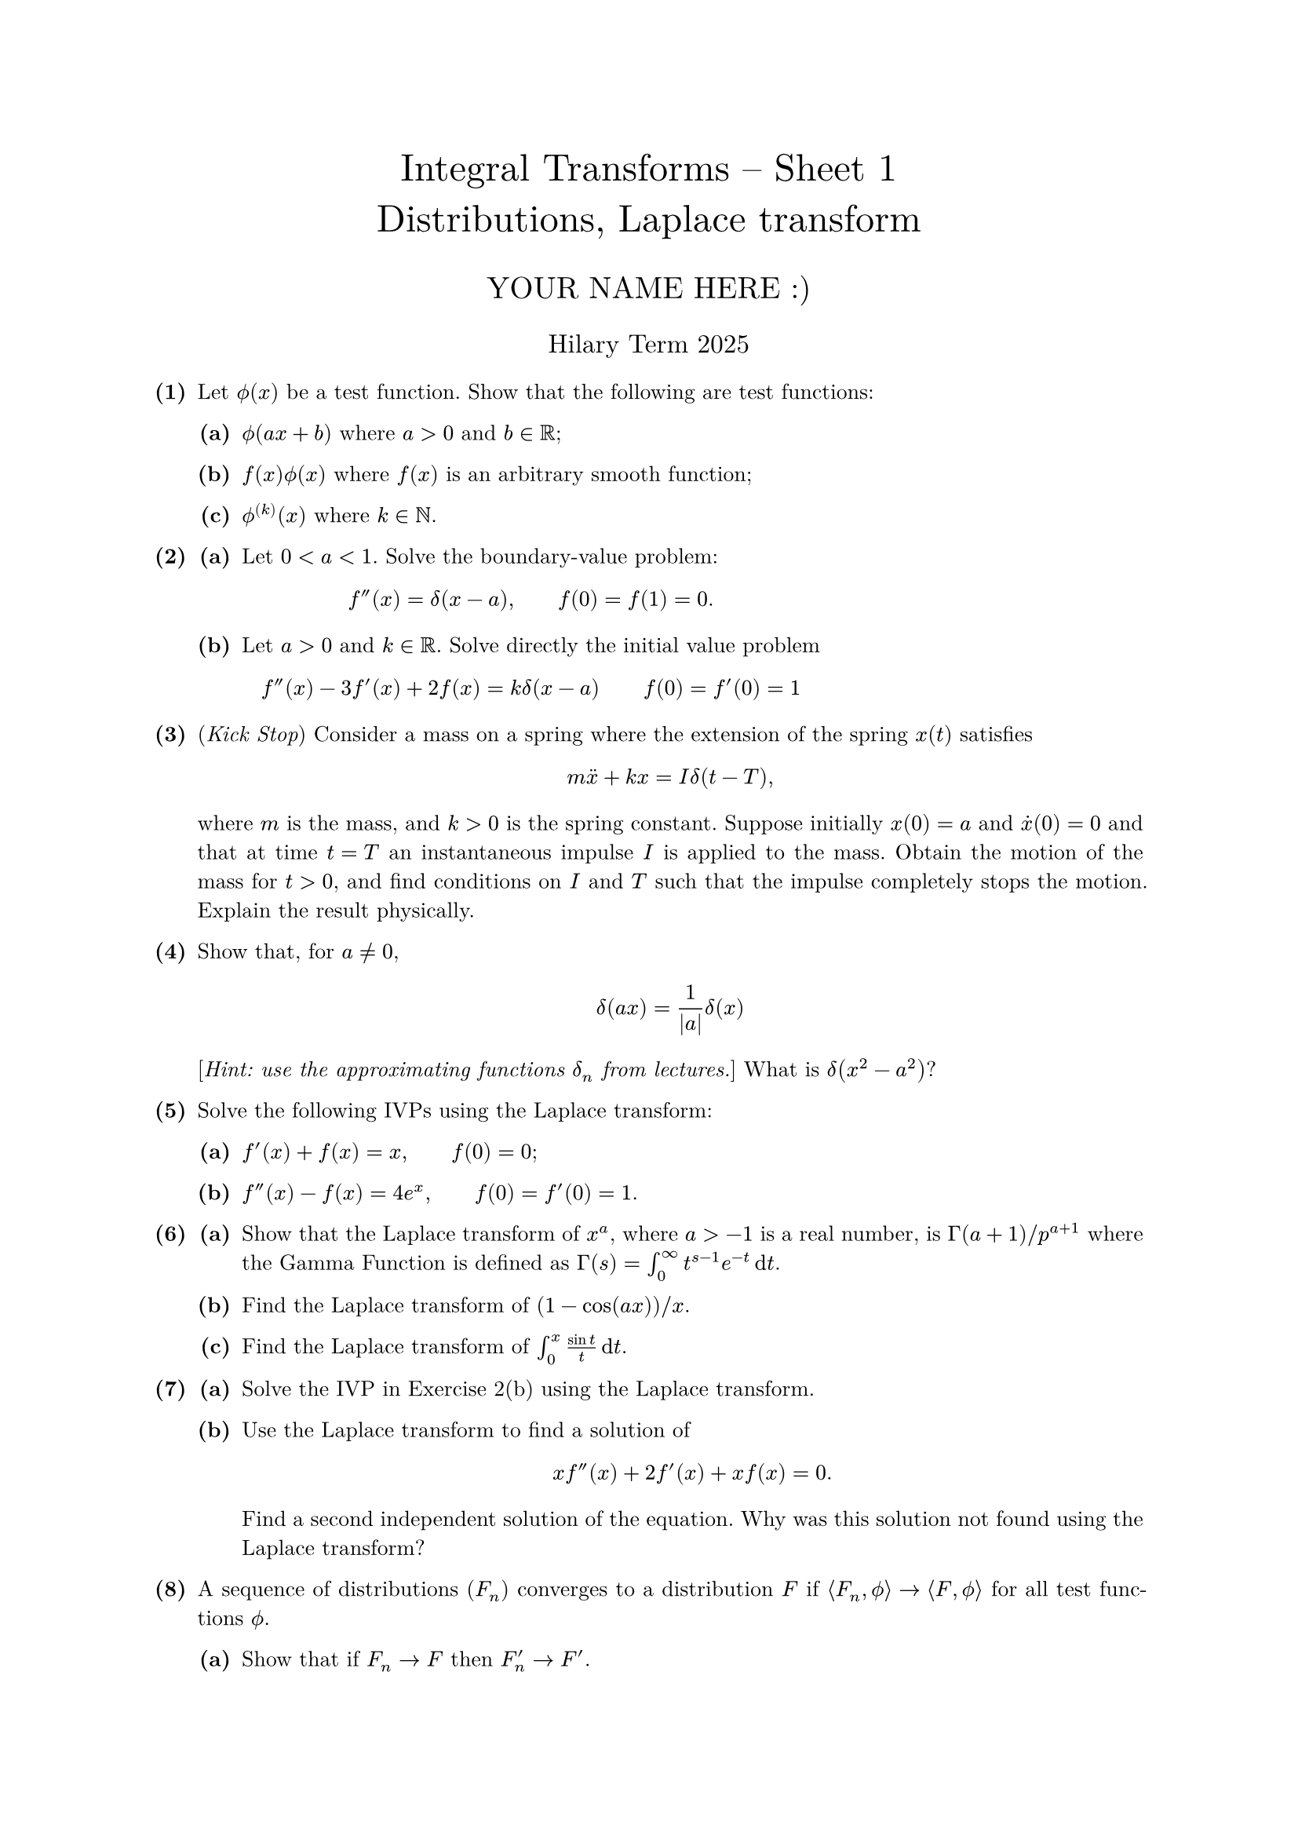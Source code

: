 #set text(size: 10pt, font: "New Computer Modern")
#set par(justify: true)
#set enum(numbering: n => [*(#n)*])
#let parts(body) = {set enum(numbering: n => strong(numbering("(a)",n))); body}
#let subparts(body) = {set enum(numbering: n => strong(numbering("(i)",n))); body}
#let solution(body) = block(
	stroke: 1pt + rgb(40, 40, 40, 200), radius: 1pt, width: 100%, inset: 1em, strong("Solution:") + v(0pt) + body
)
#let mb(body) = math.upright(math.bold(body))

#align(center, text(1.75em)[Integral Transforms -- Sheet 1\ Distributions, Laplace transform])
#align(center, text(1.4em)[YOUR NAME HERE :)])
#align(center, text(1.2em)[Hilary Term 2025])

// version uploaded 2024-07-26



	
+ /* 1 */ Let $phi.alt(x)$ be a test function. Show that the following are test functions:
	#parts[
		+ /* 1a */ $phi.alt(a x+b)$ where $a>0$ and $b in bb(R)$;
			
		+ /* 1b */ $f(x) phi.alt(x)$ where $f(x)$ is an arbitrary smooth function;
			
		+ /* 1c */ $phi.alt^((k))(x)$ where $k in bb(N)$.
	]
	
	
	
+ /* 2 */ #parts[
		+ /* 2a */ Let $0<a<1$. Solve the boundary-value problem: $ 
				f''(x)=delta(x-a), wide f(0)=f(1)=0.
			 $
			
		+ /* 2b */ Let $a>0$ and $k in bb(R)$. Solve directly the initial value problem $ 
				f''(x)-3 f'(x)+2 f(x)=k delta(x-a) wide f(0)=f'(0)=1
			 $
	]
	
	
	
+ /* 3 */ (_Kick Stop_) Consider a mass on a spring where the extension of the spring $x(t)$ satisfies $ 
		m dot.double(x)+k x=I delta(t-T),
	 $ where $m$ is the mass, and $k>0$ is the spring constant. Suppose initially $x(0)=a$ and $dot(x)(0)=0$ and that at time $t=T$ an instantaneous impulse $I$ is applied to the mass. Obtain the motion of the mass for $t>0$, and find conditions on $I$ and $T$ such that the impulse completely stops the motion. Explain the result physically.
	
	
	
+ /* 4 */ Show that, for $a != 0$, $ 
		delta(a x)=(1)/(|a|) delta(x)
	 $ [_Hint: use the approximating functions $delta_(n)$ from lectures._] What is $delta(x^(2)-a^(2))$?
	
	
	
+ /* 5 */ Solve the following IVPs using the Laplace transform:
	#parts[
		+ /* 5a */ $f'(x)+f(x)=x, wide f(0)=0$;
			
		+ /* 5b */ $f''(x)-f(x)=4 e^(x), wide f(0)=f'(0)=1$.
	]
	
	
	
+ /* 6 */ #parts[
		+ /* 6a */ Show that the Laplace transform of $x^(a)$, where $a>-1$ is a real number, is $Gamma(a+1)  slash  p^(a+1)$ where the Gamma Function is defined as $Gamma(s)=integral_(0)^(oo) t^(s-1) e^(-t) dif t$.
			
		+ /* 6b */ Find the Laplace transform of $(1-cos (a x))  slash  x$.
			
		+ /* 6c */ Find the Laplace transform of $integral_(0)^(x) (sin t)/(t) dif t$.
	]
	
	
	
+ /* 7 */ #parts[
		+ /* 7a */ Solve the IVP in Exercise 2(b) using the Laplace transform.
			
		+ /* 7b */ Use the Laplace transform to find a solution of $ 
				x f''(x)+2 f'(x)+x f(x)=0.
			 $ Find a second independent solution of the equation. Why was this solution not found using the Laplace transform?
	]
	
	
	
+ /* 8 */ A sequence of distributions $(F_(n))$ converges to a distribution $F$ if $angle.l F_(n), phi.alt angle.r -> angle.l F, phi.alt angle.r$ for all test functions $phi.alt$.
	#parts[
		+ /* 8a */ Show that if $F_(n) -> F$ then $F'_(n) -> F'$.
			
		+ /* 8b */ This limiting process applies to the partial sums ($n$ terms) of a series. Define $F(x)=x$ for $-pi<x<pi$, extended periodically to $bb(R)$. Show that its Fourier series is $ 
				F(x)=2 sum_(k=1)^(oo) ((-1)^(k+1))/(k) sin k x.
			 $ Differentiate [the partial sums of] both sides to find an expression for $sum_(k=1)^(oo)(-1)^(k+1) cos k x$; remember the discontinuities in $F(x)$. (Such a result has no counterpart in 'ordinary' analysis.)
			
		+ /* 8c */ Suppose that the integrable function $F(x)$ satisfies $integral_(-oo)^(oo) F(x) dif x=1$. (This implies that $lim_(X -> oo) integral_(X)^(oo) F(x) dif x=0$.) Define $F_(n)(x)=n F(n x)$. Draw a sketch to show how $F_(n)$ is related to $F$. Show that $ angle.l F_(n), phi.alt  angle.r -> phi.alt(0)$ as $n -> oo$. [_Hint: split the range of integration into $(-oo,-1  slash  sqrt(n)),(-1  slash  sqrt(n), 1  slash  sqrt(n)),(1  slash  sqrt(n), oo)$; use the note above on the outer intervals and the MVT for integrals on the inner one._] Deduce that $F_(n) -> delta$.
			
		+ /* 8d */ Suppose the random variable $X ~ N (0, sigma^(2))$ and write $G_(sigma)(x)$ for its density function. Let $F_(sigma)(x)=2 G_(2 sigma)(x)-G_(sigma)(x)$. Show that $F_(sigma)$ satisfies the conditions of part (c). What is $lim _(sigma -> 0^(+)) F_(sigma)$? Roughly sketch $F_(sigma)(x)$ for small $sigma$ and comment on your graph [_Hint: evaluate $F_(sigma)(0)$_]. Repeat for $F_(sigma)(x)=2 G_(3 sigma)(x)-G_(sigma)(x)$. What do you notice?
	]
